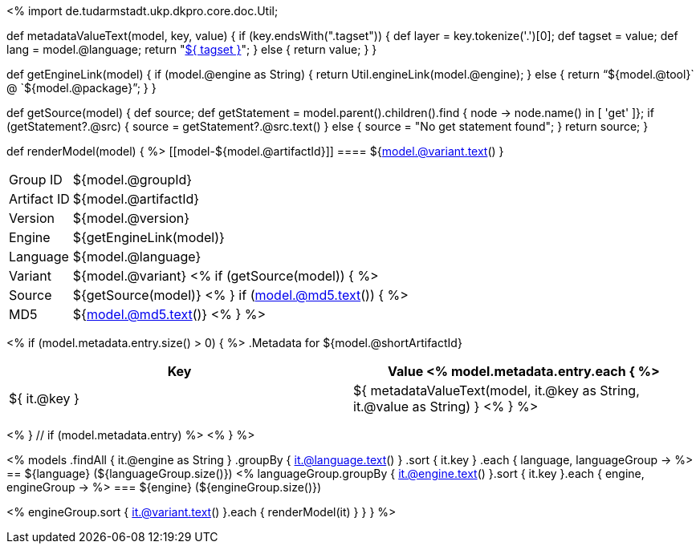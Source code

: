 <%
import de.tudarmstadt.ukp.dkpro.core.doc.Util;

def metadataValueText(model, key, value)
{
    if (key.endsWith(".tagset")) {
        def layer = key.tokenize('.')[0];
        def tagset = value;
        def lang = model.@language;
        return "<<tagset-reference.adoc#tagset-${lang}-${tagset}-${layer},${ tagset }>>";
    }
    else {
        return value;
    }
}

def getEngineLink(model) {
    if (model.@engine as String) {
        return Util.engineLink(model.@engine);
    } else {
        return "`${model.@tool}` @ `${model.@package}`";
    } 
}

def getSource(model) {
    def source;
    def getStatement = model.parent().children().find { node -> node.name() in [ 'get' ]};
    if (getStatement?.@src) {
        source = getStatement?.@src.text()
    }
    else {
        source = "No get statement found";
    }
    return source;
}

def renderModel(model) {
%>
[[model-${model.@artifactId}]]
==== ${model.@variant.text() } 

****
[horizontal, role="small"]
Group{nbsp}ID::    ${model.@groupId}
Artifact{nbsp}ID:: ${model.@artifactId}
Version::          ${model.@version}
Engine::           ${getEngineLink(model)}
Language::         ${model.@language}
Variant::          ${model.@variant} <% 
if (getSource(model)) { %>
Source::           ${getSource(model)} <% 
}
if (model.@md5.text()) { %>
MD5::              ${model.@md5.text()}
<% } %>
****


<% if (model.metadata.entry.size() > 0) { %>
.Metadata for ${model.@shortArtifactId} 
[options="header", role="small"]
|====
|Key|Value
<% model.metadata.entry.each { %>
| ${ it.@key }
| ${ metadataValueText(model, it.@key as String, it.@value as String) }
<% } %>
|====
<% } // if (model.metadata.entry) %>
<% 
}
%>

<% 
models
    .findAll { it.@engine as String }
    .groupBy { it.@language.text() }
    .sort { it.key }
    .each { language, languageGroup ->
%>
== ${language} (${languageGroup.size()})
<%
    languageGroup.groupBy { it.@engine.text() }.sort { it.key }.each { engine, engineGroup ->
%>
=== ${engine} (${engineGroup.size()})

<%
        engineGroup.sort { it.@variant.text() }.each { renderModel(it) }
    }
}
%>
